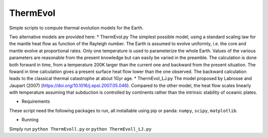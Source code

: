 ThermEvol
======

Simple scripts to compute thermal evolution models for the Earth.

Two alternative models are provided here:
* ThermEvol.py
The simplest possible model, using a standard scaling law for the mantle heat
flow as function of the Rayleigh number.
The Earth is assumed to evolve uniformly, i.e. the core and mantle evolve at
proportional rates. Only one temperature is used to parameterize the whole Earth.
Values of the various parameters are reasonable from the present knowledge
but can easily be varied in the preamble.
The calculation is done both forward in time, from a temperature
200K larger than the current one and backward from the present situation.
The foward in time calculation gives a present surface heat flow lower than
the one observed. The backward calculation leads to the classical thermal
catastrophe at about 1Gyr age.
* ThermEvol_LJ.py
The model proposed by Labrosse and Jaupart (2007)
(https://doi.org/10.1016/j.epsl.2007.05.046).
Compared to the other model, the heat flow scales linearly with temperature
assuming that subduction is controlled by continents rather than the intrinsic
stability of oceanic plates.

* Requirements
These script need the following packages to run, all installable using pip or panda:
``numpy``, ``scipy``, ``matplotlib``.

* Running
Simply run
``python ThermEvoll.py``
or 
``python ThermEvoll_LJ.py``



